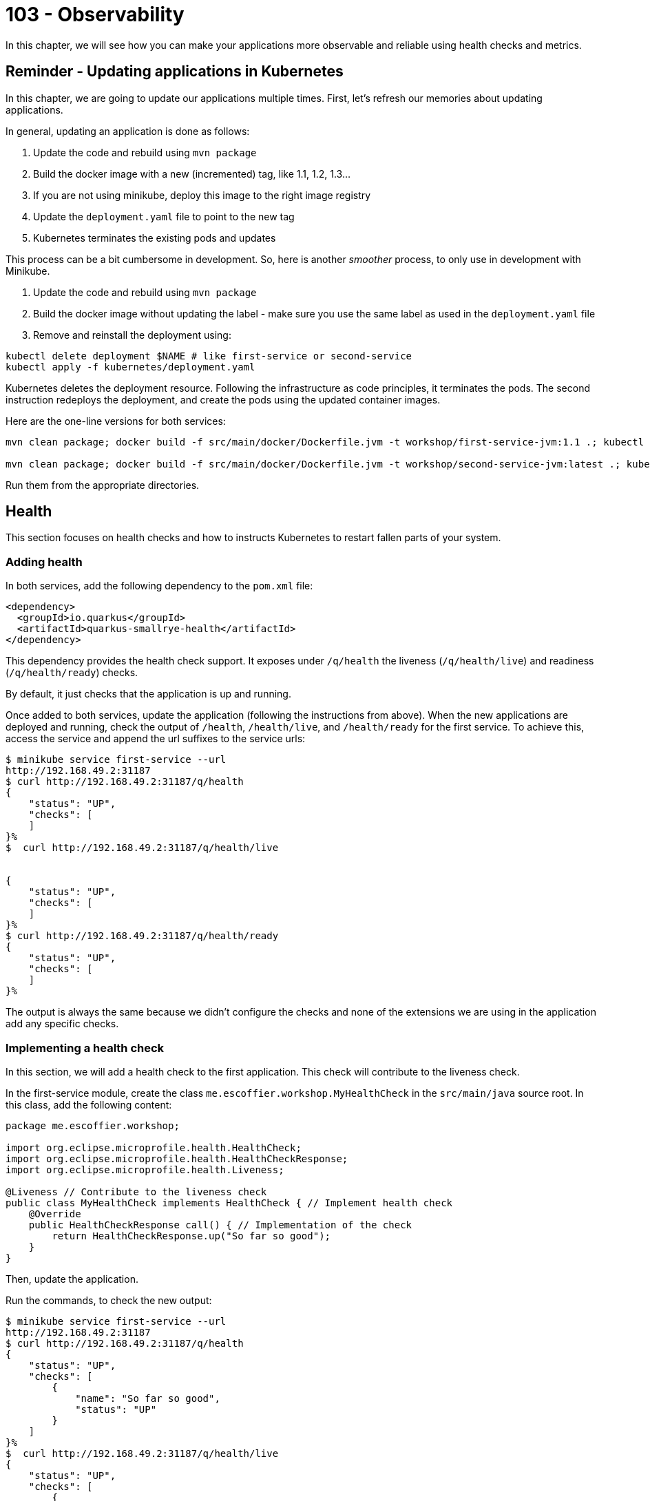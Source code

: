 = 103 - Observability

In this chapter, we will see how you can make your applications more observable and reliable using health checks and metrics.

== Reminder - Updating applications in Kubernetes

In this chapter, we are going to update our applications multiple times.
First, let's refresh our memories about updating applications.

In general, updating an application is done as follows:

1. Update the code and rebuild using `mvn package`
2. Build the docker image with a new (incremented) tag, like 1.1, 1.2, 1.3...
3. If you are not using minikube, deploy this image to the right image registry
4. Update the `deployment.yaml` file to point to the new tag
5. Kubernetes terminates the existing pods and updates

This process can be a bit cumbersome in development.
So, here is another _smoother_ process, to only use in development with Minikube.

1. Update the code and rebuild using `mvn package`
2. Build the docker image without updating the label - make sure you use the same label as used in the `deployment.yaml` file
3. Remove and reinstall the deployment using:

[source, bash]
----
kubectl delete deployment $NAME # like first-service or second-service
kubectl apply -f kubernetes/deployment.yaml
----

Kubernetes deletes the deployment resource.
Following the infrastructure as code principles, it terminates the pods.
The second instruction redeploys the deployment, and create the pods using the updated container images.

Here are the one-line versions for both services:

[source, bash]
----
mvn clean package; docker build -f src/main/docker/Dockerfile.jvm -t workshop/first-service-jvm:1.1 .; kubectl delete deployment first-service; kubectl apply -f kubernetes/deployment.yaml

mvn clean package; docker build -f src/main/docker/Dockerfile.jvm -t workshop/second-service-jvm:latest .; kubectl delete deployment second-service; kubectl apply -f kubernetes/deployment.yaml
----

Run them from the appropriate directories.

== Health

This section focuses on health checks and how to instructs Kubernetes to restart fallen parts of your system.

=== Adding health

In both services, add the following dependency to the `pom.xml` file:

[source, xml]
----
<dependency>
  <groupId>io.quarkus</groupId>
  <artifactId>quarkus-smallrye-health</artifactId>
</dependency>
----

This dependency provides the health check support.
It exposes under `/q/health` the liveness (`/q/health/live`) and readiness (`/q/health/ready`) checks.

By default, it just checks that the application is up and running.

Once added to both services, update the application (following the instructions from above).
When the new applications are deployed and running, check the output of `/health`, `/health/live`, and `/health/ready` for the first service.
To achieve this, access the service and append the url suffixes to the service urls:

[source, bash]
----
$ minikube service first-service --url
http://192.168.49.2:31187
$ curl http://192.168.49.2:31187/q/health
{
    "status": "UP",
    "checks": [
    ]
}%
$  curl http://192.168.49.2:31187/q/health/live


{
    "status": "UP",
    "checks": [
    ]
}%
$ curl http://192.168.49.2:31187/q/health/ready
{
    "status": "UP",
    "checks": [
    ]
}%
----

The output is always the same because we didn't configure the checks and none of the extensions we are using in the application add any specific checks.

=== Implementing a health check

In this section, we will add a health check to the first application.
This check will contribute to the liveness check.

In the first-service module, create the class `me.escoffier.workshop.MyHealthCheck` in the `src/main/java` source root.
In this class, add the following content:

[source, java]
----
package me.escoffier.workshop;

import org.eclipse.microprofile.health.HealthCheck;
import org.eclipse.microprofile.health.HealthCheckResponse;
import org.eclipse.microprofile.health.Liveness;

@Liveness // Contribute to the liveness check
public class MyHealthCheck implements HealthCheck { // Implement health check
    @Override
    public HealthCheckResponse call() { // Implementation of the check
        return HealthCheckResponse.up("So far so good");
    }
}
----

Then, update the application.

Run the commands, to check the new output:

[source, bash]
----
$ minikube service first-service --url
http://192.168.49.2:31187
$ curl http://192.168.49.2:31187/q/health
{
    "status": "UP",
    "checks": [
        {
            "name": "So far so good",
            "status": "UP"
        }
    ]
}%
$  curl http://192.168.49.2:31187/q/health/live
{
    "status": "UP",
    "checks": [
        {
            "name": "So far so good",
            "status": "UP"
        }
    ]
}%
$ curl http://192.168.49.2:31187/q/health/ready
{
    "status": "UP",
    "checks": [
    ]
}%
----

As you can see, the check has been added.
Adding checks is essential as, as we will see in the next section, Kubernetes uses them to determine if the application (pod) is alive and ready.

=== Registering health checks in the kubernetes deployment

In this section, we will augment the kubernetes deployment from our two applications to ask kubernetes to check the state of our applications.
Let's start with the first-service.
As we have seen above, the checks are working.

In the `deployment.yaml`, add the health check registration:

[source, yaml]
----
---
apiVersion: apps/v1
kind: Deployment
metadata:
  name: first-service
  labels:
    app: first-service
spec:
  replicas: 2
  strategy:
    type: RollingUpdate
  selector:
    matchLabels:
      app: first-service
  template:
    metadata:
      labels:
        app: first-service
    spec:
      containers:
      - name: first-service
        image: workshop/first-service-jvm:1.1
        ports:
        - name: http
          containerPort: 8080
        imagePullPolicy: IfNotPresent
# To be added:
        livenessProbe:
          failureThreshold: 3
          httpGet:
            path: /q/health/live
            port: 8080
            scheme: HTTP
          initialDelaySeconds: 0
          periodSeconds: 30
          successThreshold: 1
          timeoutSeconds: 10
        readinessProbe:
          failureThreshold: 3
          httpGet:
            path: /q/health/ready
            port: 8080
            scheme: HTTP
          initialDelaySeconds: 0
          periodSeconds: 30
          successThreshold: 1
          timeoutSeconds: 10
----

Then, update the application.

**Your turn now**, add the health check registration to the second-service.
No need to implement a custom check, we just want to make sure that the application is up and running.

=== Self-repair

Before going further, make sure you updated the second service with the health check registration.

The second application has a _huge_ flow. The `/crash` endpoint stops the HTTP server of the application.
To verify that the health check have been configured correctly we will stop the application and see if Kubernetes detects the crash and recreates the pod.

In the `MyFirstResource` class from the first service, add the following endpoint:

[source, java]
----
@GET
@Path("/crash")
@Produces(MediaType.TEXT_PLAIN)
public String crashSecondService() {
    return client.crash();
}
----

This endpoint is just there to let us stop the second service.
Once added, update the first application.

Then, in another terminal window, run:

[source, bash]
----
kubectl get pods -w
----

That gives you an _up to date_ view of our pods.

Invoke the first service `crash` endpoint and see how it behaves:

[source, bash]
----
$ minikube service first-service --url
http://192.168.49.2:31187
$ curl http://192.168.49.2:31187/crash
bye bye
$ curl http://192.168.49.2:31187/crash
bye bye
----

Make sure you call the crash method on all the second-service pods.
Iterate the last command until you get consecutive error messages.

In the other terminal you should see (after ~ 30 seconds):

[source, bash]
----
second-service-8459457fbb-27b5m   0/1     Running   1          2m5s
second-service-8459457fbb-zdnff   1/1     Running   0          2m5s
second-service-8459457fbb-27b5m   1/1     Running   1          2m9s
second-service-8459457fbb-zdnff   0/1     Running   1          2m51s
second-service-8459457fbb-zdnff   1/1     Running   1          3m15s
----

Notice the 3 steps:

1. The pod is seen as not healthy anymore
2. The pod is restarted (restart 1)
3. The pod is ready

Kubernetes has detected the crash thanks to our health check.

To make the check more reactive, update the configuration with:

[source, yaml]
----
livenessProbe:
  failureThreshold: 1
  httpGet:
    path: /q/health/live
    port: 8080
    scheme: HTTP
  initialDelaySeconds: 0
  periodSeconds: 5
  successThreshold: 1
  timeoutSeconds: 2
----

Update the second service and re-run the experiment.
You should see the restart much faster.

=== Takeaways

Health checks are an essential part of Kubernetes application and Cloud Native applications:

* each component must expose liveness / readiness / startup health checks
* Kubernetes must be configured to restart fallen pods in a timely fashion
* be sure to understand the difference between liveness (I am alive?), readiness (Can I handle request?), startup (Am I ready to serve?)

== Metrics

In this section we will instrument the first application to expose metrics.

=== Micrometer and Prometheus

To expose metrics, we must first add two dependencies.
In the `pom.xml` from the first-service project add the following dependencies:

[source, xml]
----
<dependency>
  <groupId>io.quarkus</groupId>
  <artifactId>quarkus-micrometer</artifactId>
</dependency>
<dependency>
  <groupId>io.quarkus</groupId>
  <artifactId>quarkus-micrometer-registry-prometheus</artifactId>
</dependency>
----

The first dependency is collecting metrics using the https://micrometer.io/[micrometer] framework, one of the most popular Java alternative.
The second dependency configure the metrics to be exposed using the Prometheus format.

https://prometheus.io/[Prometheus] is a metrics service collecting and storing metrics.
It's becoming the de-facto standard in the Cloud.
It also provides a minimal dashboard and alerting functionalities.

Prometheus uses _text_ as output/input format.
Each line would be a metrics.

Update the application after having added these dependencies.
Then, query the `/q/metrics` endpoint from the first service, you should get a _big wall of text_:

[source, text]
----
# HELP jvm_memory_usage_after_gc_percent The percentage of old gen heap used after the last GC event, in the range [0..1]
# TYPE jvm_memory_usage_after_gc_percent gauge
jvm_memory_usage_after_gc_percent{area="heap",generation="old",} 0.011358014697495438
# HELP jvm_threads_live_threads The current number of live threads including both daemon and non-daemon threads
# TYPE jvm_threads_live_threads gauge
jvm_threads_live_threads 30.0
...
jvm_gc_overhead_percent 2.9530539020799395E-4
# HELP http_server_connections_seconds_max
# TYPE http_server_connections_seconds_max gauge
http_server_connections_seconds_max 0.043021347
# HELP http_server_connections_seconds
# TYPE http_server_connections_seconds summary
http_server_connections_seconds_active_count 1.0
http_server_connections_seconds_duration_sum 0.042441024
# HELP http_server_requests_seconds
# TYPE http_server_requests_seconds summary
http_server_requests_seconds_count{method="GET",outcome="SUCCESS",status="200",uri="/health/live",} 24.0
http_server_requests_seconds_sum{method="GET",outcome="SUCCESS",status="200",uri="/health/live",} 0.194263872
http_server_requests_seconds_count{method="GET",outcome="SUCCESS",status="200",uri="/health/ready",} 8.0
http_server_requests_seconds_sum{method="GET",outcome="SUCCESS",status="200",uri="/health/ready",} 0.01607319
http_server_requests_seconds_count{method="GET",outcome="SUCCESS",status="200",uri="/quote",} 1.0
http_server_requests_seconds_sum{method="GET",outcome="SUCCESS",status="200",uri="/quote",} 0.429817626
#...
# HELP process_cpu_usage The "recent cpu usage" for the Java Virtual Machine process
# TYPE process_cpu_usage gauge
process_cpu_usage 0.0
# HELP process_files_max_files The maximum file descriptor count
# TYPE process_files_max_files gauge
process_files_max_files 1048576.0
...
----

The response contains:

* metrics about the system (process)
* metrics about the JVM (memory, threads...)
* metrics about the application technical components (http server)

However, that output does not contain business metrics

=== Adding business metrics

Adding business metrics is done using the Micrometer annotations.
In the `MyFirstResource` class, update the content to be:

[source, java]
----
package me.escoffier.workshop;

import io.micrometer.core.annotation.Counted;
import io.micrometer.core.annotation.Timed;
import org.eclipse.microprofile.rest.client.inject.RestClient;

import javax.inject.Inject;
import javax.ws.rs.GET;
import javax.ws.rs.Path;
import javax.ws.rs.Produces;
import javax.ws.rs.core.MediaType;

import java.util.Calendar;
import java.text.SimpleDateFormat;

@Path("/")
public class MyFirstResource {

    @GET
    @Produces(MediaType.TEXT_PLAIN)
    @Counted("first-service.print.invocations")  // <--- Added to keep track of the number of invocations
    public String print() {
        return "hello from " + System.getenv("HOSTNAME") + ", it's " + now();
    }

    public static final String DATE_FORMAT_NOW = "yyyy-MM-dd HH:mm:ss";

    public static String now() {
        Calendar cal = Calendar.getInstance();
        SimpleDateFormat sdf = new SimpleDateFormat(DATE_FORMAT_NOW);
        return sdf.format(cal.getTime());
    }

    @Inject @RestClient SecondServiceClient client;

    @GET
    @Path("/quote")
    @Produces(MediaType.TEXT_PLAIN)
    @Timed("first-service.printWithQuote.time")  // <-- Added to measure the time spent in this method
    public String printWithQuote() {
        return "hello from " + System.getenv("HOSTNAME") + ", " + client.getQuote();
    }


    @GET
    @Path("/crash")
    @Produces(MediaType.TEXT_PLAIN)
    public String crashSecondService() {
        return client.crash();
    }
}
----

Update the application and check the `/q/metrics` endpoint.
Invoke the `/` and `/quote` multiple times and check that the metrics are updated.

=== Takeaways

Metrics are essential to detect bottlenecks and anticipate potential cracks and failures:

* instrument all your application with OS, JVM and technical component metrics
* instrument your application with business metrics
* configure a poller mechanism
* build a comprehensive dashboard and set up alerts
* correlate metrics and events - primordial during postmortem

== Configuration

In this section, we are going to configure the second application with a simple _config map_.
This configuration enables/disables a _slow_ mode, that we will utilize in the resilience section.

The _slow mode_ is enabled using the `SLOW` environment property.
We will create a config map containing the configuration and attach this config map to the deployment.
The access to the config map content will be done using environment properties.
For the seek of simplicity, the config map will only contain the `slow` boolean.

=== Creating a config map

First, create the config map as follows:

[source, bash]
----
kubectl create configmap second-service-config --from-literal=slow=true
kubectl get configmaps  second-service-config -o yaml
----

The second instruction verifies that the config map is created.

In this example, we create the config map from literals (you can have multiple literals in the create command).
There are other possibilities such as creating config map from files or directly write the descriptor (as printed by the second command).

At this point, we created the config map.
It's time to configure the second-service deployment to read it.

=== Attaching a config map to a deployment

Edit the `deployment.yaml` from the second-service to add the config map:

[source, yaml]
----
---
apiVersion: apps/v1
kind: Deployment
metadata:
  name: second-service
  labels:
    app: second-service
spec:
  replicas: 2
  strategy:
    type: RollingUpdate
  selector:
    matchLabels:
      app: second-service
  template:
    metadata:
      labels:
        app: second-service
    spec:
      containers:
      - name: second-service
        image: workshop/second-service-jvm:latest
        ports:
        - name: http
          containerPort: 8080
        imagePullPolicy: IfNotPresent
        livenessProbe:
          failureThreshold: 1
          httpGet:
            path: /q/health/live
            port: 8080
            scheme: HTTP
          initialDelaySeconds: 0
          periodSeconds: 5
          successThreshold: 1
          timeoutSeconds: 2
        readinessProbe:
          failureThreshold: 3
          httpGet:
            path: /q/health/ready
            port: 8080
            scheme: HTTP
          initialDelaySeconds: 0
          periodSeconds: 30
          successThreshold: 1
          timeoutSeconds: 10
# Added:
        env:
          - name: SLOW
            valueFrom:
              configMapKeyRef:
                name: second-service-config
                key: slow
----

Then, update the application.
Once up and ready, uses the _slow_ service using `/quote` endpoint offered by the first service:

[source, bash]
----
$ curl http://192.168.49.2:31187/quote
----

Call the service multiple times and notice the delay in the response (up to 2 seconds).

== Resilience and Fault-Tolerance

In this section, we will extend the first-service to handle the _slow_ second-service.

=== Adding fault-tolerance

First, in the `pom.xml` file from the first-service, add the following dependency:

[source, xml]
----
<dependency>
  <groupId>io.quarkus</groupId>
  <artifactId>quarkus-smallrye-fault-tolerance</artifactId>
</dependency>
----

=== Adding timeout and fallback

The integration point is located in the `SecondServiceClient` interface.
Remember, this _interface_ is a REST Client interface which contain the method to invoke the second service.

Edit the `SecondServiceClient` class to add:

1. a timeout on the `getQuote` method
2. a fallback method

[source, java]
----
package me.escoffier.workshop;

import org.eclipse.microprofile.faulttolerance.Fallback;
import org.eclipse.microprofile.faulttolerance.Timeout;
import org.eclipse.microprofile.rest.client.inject.RegisterRestClient;

import javax.ws.rs.GET;
import javax.ws.rs.Path;
import javax.ws.rs.Produces;
import javax.ws.rs.core.MediaType;
import java.time.temporal.ChronoUnit;

@RegisterRestClient(configKey = "second-service")
@Produces(MediaType.TEXT_PLAIN)
public interface SecondServiceClient {

    @Timeout(value = 1, unit = ChronoUnit.SECONDS) // <---- Added
    @Fallback(fallbackMethod = "getFallbackQuote") // <---- Added
    @Path("/quote")
    @GET
    String getQuote();

    @Path("/crash")
    @GET
    String crash();


    // A simple fallback
    default String getFallbackQuote() {
        return "I am fascinated by air. If you remove the air from the sky, all the birds would fall to the ground. And all the planes, too.";
    }

}
----

Update the first application and call the `/quote` endpoint:

[source, bash]
----
$ curl http://192.168.49.2:31187/quote
hello from first-service-868cbcdfb8-kbx4m, I am fascinated by air. If you remove the air from the sky, all the birds would fall to the ground. And all the planes, too.%
$ curl http://192.168.49.2:31187/quote
hello from first-service-868cbcdfb8-kbx4m, I am fascinated by air. If you remove the air from the sky, all the birds would fall to the ground. And all the planes, too.%
$ curl http://192.168.49.2:31187/quote
hello from first-service-868cbcdfb8-kbx4m, A pirate is a man that is weak to achieve but too strong to steal from even the greatest achiever.%
----

Most of the time you will see the fallback quote, as a one-second timeout is probably too short.
Remember that the second service introduces a delay up to two seconds.

=== Retries

_Disclaimer:_ Before using retries, make sure it would not break the integrity of your system.
Only idempotent systems support retry safely.

In addition to the timeout and fallback, let's add a _retry_:

[source, java]
----
@Retry(retryOn = TimeoutException.class,
        maxRetries = 4,
        maxDuration = 10,
        durationUnit = ChronoUnit.SECONDS)
----

Update the application and query the `/quote` endpoints multiple times.
The success rate should be much higher.

=== Circuit Breaker

Remove the `@Retry`, instead, add:

[source, java]
----
@CircuitBreaker(successThreshold = 10, requestVolumeThreshold = 4, failureRatio=0.75,delay = 1000)
----

Update the application and stress the `/quote` endpoint.
What do you observe?

== Monitoring with Prometheus

In the <<_metrics>> section, we exposed metrics.
But, at the moment, nothing collects these metrics.

In this section, we will deploy Prometheus, a popular monitoring framework.
Prometheus _scrapes_ metrics periodically and stores them in as time-series in a database.
In general, you use another tool such as Grafana to build a monitoring dashboard from the stored metrics.
However, for the sake of simplicity, we will only deploy Prometheus.

First, you need Helm, a package manager for Kubernetes.
Follow the instructions from https://helm.sh/docs/intro/install/ to install Helm on your system.

Once Helm is installed, run:

[source, shell script]
----
> helm repo add prometheus-community https://prometheus-community.github.io/helm-charts
> helm install prometheus prometheus-community/prometheus
> kubectl expose service prometheus-server --type=NodePort --target-port=9090 --name=prometheus-server-np
----

Access the Prometheus UI using (in a separate terminal):

[source, shell script]
----
> minikube service prometheus-server-np
----

The UI can take some time to appear...
Once available, go to `Status -> Target`.
It lists the configured _targets_, _i.e._, the scrapped URLs.

By default, it does not retrieve the metrics from our applications.
We need to edit the Prometheus configuration and add a _job_.

We need to add the following YAML snippet:

[source, yaml]
----
- job_name: first-service
  metrics_path: /q/metrics
  kubernetes_sd_configs:
  - role: pod
    namespaces:
      names:
      - default
    selectors:
    - role: pod
      label: app=first-service
----

We need to edit the `prometheus-server` config map to insert this snippet.
Either:

* use `kubectl edit cm prometheus-server` and edit the config map directly;
* or:

1. retrieve the config using `kubectl get cm prometheus-server -o yaml`,
2. copy the config map into a file,
3. edit the file (**IMPORTANT**: remove the `resourceVersion: "..."` and `uid: ...` lines),
4. apply the updated config map using `kubectl apply -f $FILE`

IMPORTANT: Be extra cautious about the indentation...

Then, go back to the Prometheus UI and verify that the configuration has been changed in `Status -> Configuration`.
If not updated, check your YAML syntax.

Go to `Status -> Target` and wait until the `first-service` endpoints become `UP`.
It can take a few seconds, depending on the scrape configuration. Prometheus collects the metrics from all the replicas and consolidates them.

Now, go into the Graph view, and query some of your metrics, such as `first_service_printWithQuote_time_seconds_count`.

IMPORTANT: Metrics are created lazily, so invoke the endpoint first.
Then, the scrape happens every 60 seconds, so it can take up to 60 seconds to get the value.

=== Takeaways

* Each integration-point, especially synchronous, must be protected against cascading failures and slowness
* MicroProfile Fault Tolerance provides an easy way to prevent terrible cracks and failures
* Use `@Timeout`, `@Fallback` and `@CircuitBreaker` when necessary
* Only use `@Retry` if your system permits it.